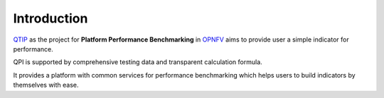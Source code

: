 .. This work is licensed under a Creative Commons Attribution 4.0 International License.
.. http://creativecommons.org/licenses/by/4.0
.. (c) 2017 ZTE Corp.


############
Introduction
############

`QTIP`_ as the project for **Platform Performance Benchmarking** in `OPNFV`_ aims to provide user a simple indicator
for performance.

QPI is supported by comprehensive testing data and transparent calculation formula.

It provides a platform with common services for performance benchmarking which helps users to build indicators by
themselves with ease.

.. _QTIP: https://wiki.opnfv.org/display/qtip
.. _OPNFV: https://www.opnfv.org/
